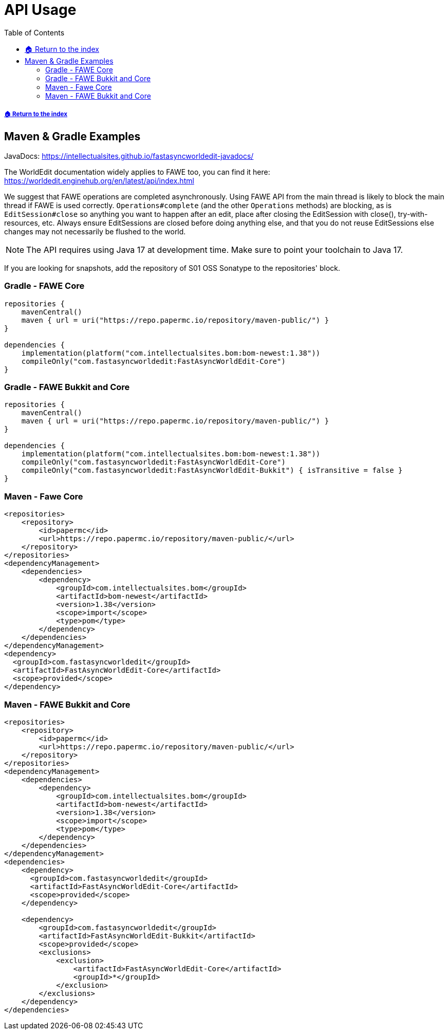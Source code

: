 = API Usage
:toc: left
:toclevels: 3
:icons: font
:source-highlighter: coderay

:bomVersion: 1.38

===== xref:../README.adoc[🏠 Return to the index]

== Maven & Gradle Examples

JavaDocs: https://intellectualsites.github.io/fastasyncworldedit-javadocs/  +

The WorldEdit documentation widely applies to FAWE too, you can find it here: https://worldedit.enginehub.org/en/latest/api/index.html

We suggest that FAWE operations are completed asynchronously. Using FAWE API from the main thread is likely to block the main thread if FAWE is used correctly. `Operations#complete` (and the other `Operations` methods) are blocking, as is `EditSession#close` so anything you want to happen after an edit, place after closing the EditSession with close(), try-with-resources, etc. Always ensure EditSessions are closed before doing anything else, and that you do not reuse EditSessions else changes may not necessarily be flushed to the world.

[NOTE]
The API requires using Java 17 at development time. Make sure to point your toolchain to Java 17.

If you are looking for snapshots, add the repository of S01 OSS Sonatype to the repositories' block.

=== Gradle - FAWE Core

[source, kotlin, subs="attributes"]
----
repositories {
    mavenCentral()
    maven { url = uri("https://repo.papermc.io/repository/maven-public/") }
}

dependencies {
    implementation(platform("com.intellectualsites.bom:bom-newest:{bomVersion}"))
    compileOnly("com.fastasyncworldedit:FastAsyncWorldEdit-Core")
}
----

=== Gradle - FAWE Bukkit and Core

[source, kotlin, subs="attributes"]
----
repositories {
    mavenCentral()
    maven { url = uri("https://repo.papermc.io/repository/maven-public/") }
}

dependencies {
    implementation(platform("com.intellectualsites.bom:bom-newest:{bomVersion}"))
    compileOnly("com.fastasyncworldedit:FastAsyncWorldEdit-Core")
    compileOnly("com.fastasyncworldedit:FastAsyncWorldEdit-Bukkit") { isTransitive = false }
}
----

=== Maven - Fawe Core

[source, xml, subs="attributes, verbatim"]
----
<repositories>
    <repository>
        <id>papermc</id>
        <url>https://repo.papermc.io/repository/maven-public/</url>
    </repository>
</repositories>
<dependencyManagement>
    <dependencies>
        <dependency>
            <groupId>com.intellectualsites.bom</groupId>
            <artifactId>bom-newest</artifactId>
            <version>{bomVersion}</version>
            <scope>import</scope>
            <type>pom</type>
        </dependency>
    </dependencies>
</dependencyManagement>
<dependency>
  <groupId>com.fastasyncworldedit</groupId>
  <artifactId>FastAsyncWorldEdit-Core</artifactId>
  <scope>provided</scope>
</dependency>
----

=== Maven - FAWE Bukkit and Core

[source, xml, subs="attributes, verbatim"]
----
<repositories>
    <repository>
        <id>papermc</id>
        <url>https://repo.papermc.io/repository/maven-public/</url>
    </repository>
</repositories>
<dependencyManagement>
    <dependencies>
        <dependency>
            <groupId>com.intellectualsites.bom</groupId>
            <artifactId>bom-newest</artifactId>
            <version>{bomVersion}</version>
            <scope>import</scope>
            <type>pom</type>
        </dependency>
    </dependencies>
</dependencyManagement>
<dependencies>
    <dependency>
      <groupId>com.fastasyncworldedit</groupId>
      <artifactId>FastAsyncWorldEdit-Core</artifactId>
      <scope>provided</scope>
    </dependency>

    <dependency>
        <groupId>com.fastasyncworldedit</groupId>
        <artifactId>FastAsyncWorldEdit-Bukkit</artifactId>
        <scope>provided</scope>
        <exclusions>
            <exclusion>
                <artifactId>FastAsyncWorldEdit-Core</artifactId>
                <groupId>*</groupId>
            </exclusion>
        </exclusions>
    </dependency>
</dependencies>
----
